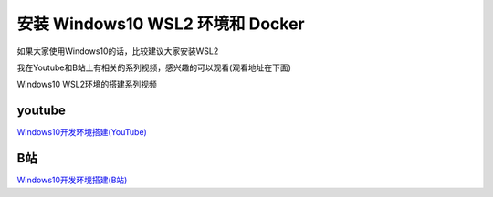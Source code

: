 安装 Windows10 WSL2 环境和 Docker
===================================

如果大家使用Windows10的话，比较建议大家安装WSL2

我在Youtube和B站上有相关的系列视频，感兴趣的可以观看(观看地址在下面)


.. image:: ../_static/win10-wls2.PNG
    :alt: win10-wsl2


Windows10 WSL2环境的搭建系列视频

youtube
----------

`Windows10开发环境搭建(YouTube) <https://www.youtube.com/playlist?list=PLfQqWeOCIH4ACS0037k1KLNIv5f646jbr>`_


B站
------

`Windows10开发环境搭建(B站) <https://space.bilibili.com/364122352/channel/detail?cid=166238>`_
